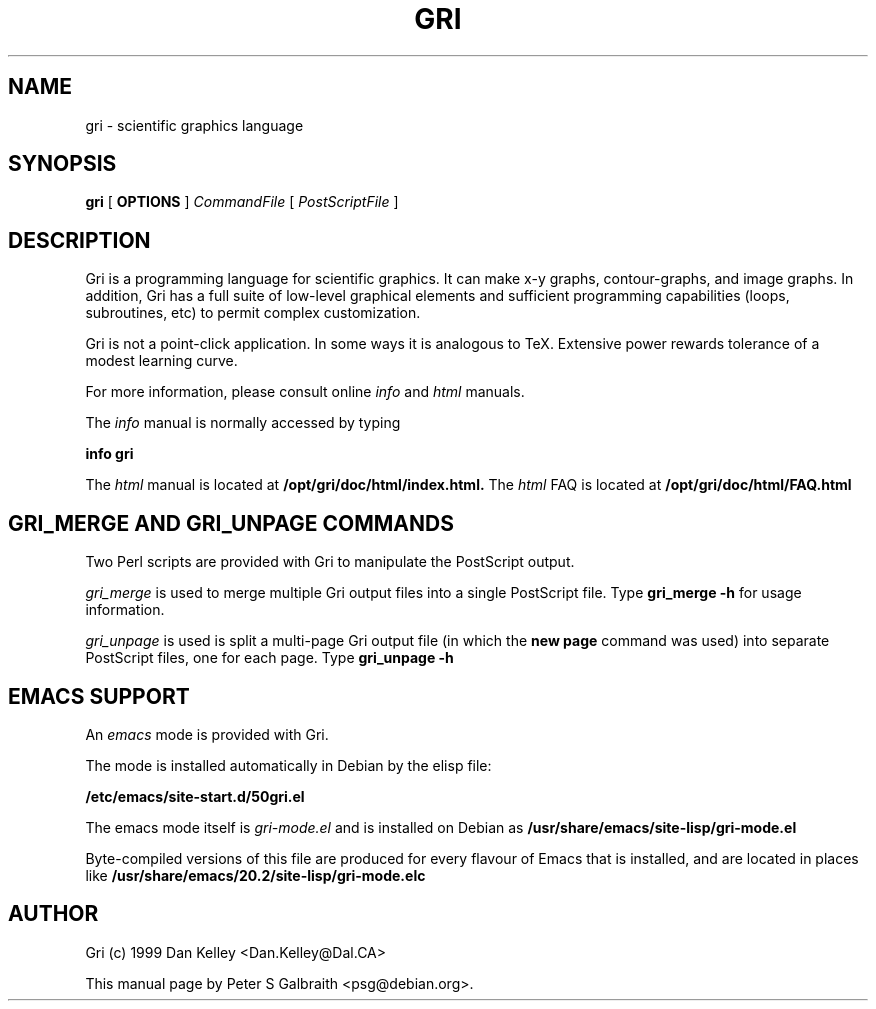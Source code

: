 .TH GRI 1
.SH NAME 
gri \- scientific graphics language
.SH SYNOPSIS
.B gri
[
.B OPTIONS
]
.I CommandFile
[
.I PostScriptFile
]

.SH DESCRIPTION

Gri is a programming language for scientific graphics.  It can make
x-y graphs, contour-graphs, and image graphs.  In addition, Gri has a
full suite of low-level graphical elements and sufficient programming
capabilities (loops, subroutines, etc) to permit complex
customization.

Gri is not a point-click application.  In some ways it is analogous to
TeX.  Extensive power rewards tolerance of a modest learning curve.

For more information, please consult online 
.I info
and
.I html
manuals.

The 
.I info
manual is normally accessed by typing

.B	info gri

The 
.I html
manual is located at
.B /opt/gri/doc/html/index.html.
The 
.I html
FAQ is located at
.B /opt/gri/doc/html/FAQ.html

.C There is also a 
.C .I reference card
.C in TeX and postscript formats.  See
.C .B /usr/doc/gri/refcard.*
.C
.C The 
.C .I examples
.C in
.C .B /usr/doc/gri/examples/
.C are shown in the manual, and are included as a quick start primer.

.SH GRI_MERGE AND GRI_UNPAGE COMMANDS

Two Perl scripts are provided with Gri to manipulate the PostScript
output.  

.I gri_merge
is used to merge multiple Gri output files into a single PostScript file.
Type
.B gri_merge -h
for usage information.

.I gri_unpage
is used is split a multi-page Gri output file (in which the
.B new page
command was used) into separate PostScript files, one for each page.  Type
.B gri_unpage -h


.SH EMACS SUPPORT

An 
.I emacs
mode is provided with Gri.  
.C Consult the primer
.C 
.C .B /opt/gri/doc/gri/doc/README.gri-mode

The mode is installed automatically in Debian by the elisp file: 

.B /etc/emacs/site-start.d/50gri.el

The emacs mode itself is
.I gri-mode.el
and is installed on Debian as 
.B /usr/share/emacs/site-lisp/gri-mode.el

Byte-compiled versions of this file are produced for every flavour of Emacs
that is installed, and are located in places like
.B /usr/share/emacs/20.2/site-lisp/gri-mode.elc


.C .SH INSTALLING MULTIPLE VERSIONS 
.C 
.C Since the way Gri works sometimes changes with new versions, you may want
.C to keep old versions installed if an important script depends on it.  The
.C Debian packaging of Gri allows this.  Installing the next gri package
.C (named like gri_2.1.22-1_i386.deb) will replace your current version, but
.C Debian i386 (and perhaps alpha) packages will be made for older versions
.C which can be installed alongside the main gri package.  Look for a package
.C named like so:
.C 
.C .B gri-2.1.21_2.1.21-1_i386.deb
.C 
.C at the ftp site:
.C 
.C .B ftp://ftp.phys.ocean.dal.ca/users/rhogee/gri/

.SH AUTHOR
Gri (c) 1999 Dan Kelley <Dan.Kelley@Dal.CA>

This manual page by Peter S Galbraith <psg@debian.org>.
